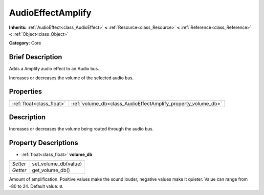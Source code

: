 .. Generated automatically by doc/tools/makerst.py in Godot's source tree.
.. DO NOT EDIT THIS FILE, but the AudioEffectAmplify.xml source instead.
.. The source is found in doc/classes or modules/<name>/doc_classes.

.. _class_AudioEffectAmplify:

AudioEffectAmplify
==================

**Inherits:** :ref:`AudioEffect<class_AudioEffect>` **<** :ref:`Resource<class_Resource>` **<** :ref:`Reference<class_Reference>` **<** :ref:`Object<class_Object>`

**Category:** Core

Brief Description
-----------------

Adds a Amplify audio effect to an Audio bus.

Increases or decreases the volume of the selected audio bus.

Properties
----------

+---------------------------+---------------------------------------------------------------+
| :ref:`float<class_float>` | :ref:`volume_db<class_AudioEffectAmplify_property_volume_db>` |
+---------------------------+---------------------------------------------------------------+

Description
-----------

Increases or decreases the volume being routed through the audio bus.

Property Descriptions
---------------------

.. _class_AudioEffectAmplify_property_volume_db:

- :ref:`float<class_float>` **volume_db**

+----------+----------------------+
| *Setter* | set_volume_db(value) |
+----------+----------------------+
| *Getter* | get_volume_db()      |
+----------+----------------------+

Amount of amplification. Positive values make the sound louder, negative values make it quieter. Value can range from -80 to 24. Default value: ``0``.

